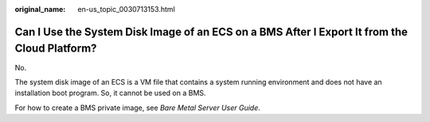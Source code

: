 :original_name: en-us_topic_0030713153.html

.. _en-us_topic_0030713153:

Can I Use the System Disk Image of an ECS on a BMS After I Export It from the Cloud Platform?
=============================================================================================

No.

The system disk image of an ECS is a VM file that contains a system running environment and does not have an installation boot program. So, it cannot be used on a BMS.

For how to create a BMS private image, see *Bare Metal Server User Guide*.
